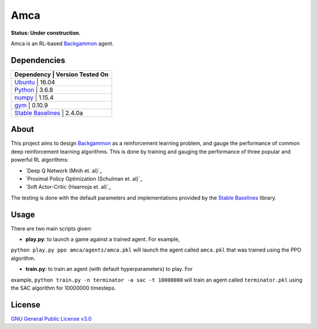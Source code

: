 Amca
====

**Status: Under construction.**

Amca is an RL-based `Backgammon`_ agent.

Dependencies
------------

+------------+----------------------------+
| Dependency          | Version Tested On |
+============+============================+
| `Ubuntu`_           |             16.04 |
+------------+----------------------------+
| `Python`_           |             3.6.8 |
+------------+----------------------------+
| `numpy`_            |            1.15.4 |
+------------+----------------------------+
| `gym`_              |            0.10.9 |
+------------+----------------------------+
| `Stable Baselines`_ |            2.4.0a |
+------------+----------------------------+


About
-----

This project aims to design `Backgammon`_ as a reinforcement learning problem, 
and gauge the performance of common deep reinforcement learning algorithms. This
is done by training and gauging the performance of three popular and powerful RL
algorithms:

- `Deep Q Network (Mnih et. al)`_
- `Proximal Policy Optimization (Schulman et. al)`_
- `Soft Actor-Critic (Haarnoja et. al)`_

The testing is done with the default parameters and implementations provided by
the `Stable Baselines`_ library.

Usage
-----

There are two main scripts given:

- **play.py**: to launch a game against a trained agent. For example,
``python play.py ppo amca/agents/amca.pkl`` will launch the agent called
``amca.pkl`` that was trained using the PPO algorithm.

- **train.py**: to train an agent (with default hyperparameters) to play. For
example, ``python train.py -n terminator -a sac -t 10000000`` will train an
agent called ``terminator.pkl`` using the SAC algorithm for 10000000 timesteps.


License
-------

`GNU General Public License v3.0`_

.. _Ubuntu: https://www.ubuntu.com/
.. _Python: https://www.python.org/
.. _numpy: https://www.numpy.org/
.. _gym: https://gym.openai.com/
.. _Stable Baselines: https://stable-baselines.readthedocs.io/
.. _Backgammon: https://en.wikipedia.org/wiki/Backgammon/
.. _GNU General Public License v3.0: /LICENSE
